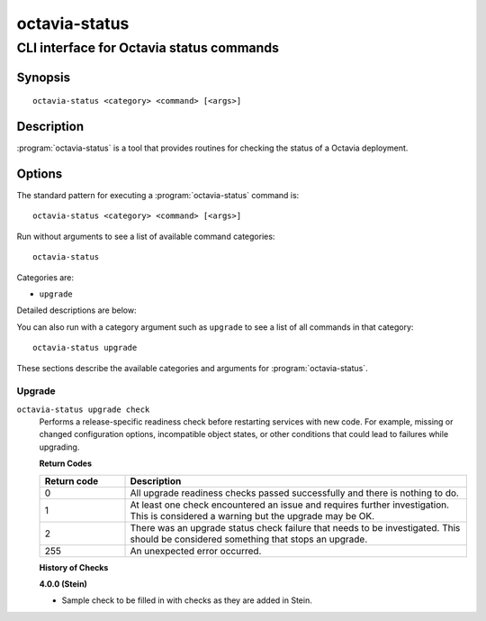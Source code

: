 ==============
octavia-status
==============

-----------------------------------------
CLI interface for Octavia status commands
-----------------------------------------

Synopsis
========

::

  octavia-status <category> <command> [<args>]

Description
===========

:program:`octavia-status` is a tool that provides routines for checking the
status of a Octavia deployment.

Options
=======

The standard pattern for executing a :program:`octavia-status` command is::

    octavia-status <category> <command> [<args>]

Run without arguments to see a list of available command categories::

    octavia-status

Categories are:

* ``upgrade``

Detailed descriptions are below:

You can also run with a category argument such as ``upgrade`` to see a list of
all commands in that category::

    octavia-status upgrade

These sections describe the available categories and arguments for
:program:`octavia-status`.

Upgrade
~~~~~~~

.. _octavia-status-checks:

``octavia-status upgrade check``
  Performs a release-specific readiness check before restarting services with
  new code. For example, missing or changed configuration options,
  incompatible object states, or other conditions that could lead to
  failures while upgrading.

  **Return Codes**

  .. list-table::
     :widths: 20 80
     :header-rows: 1

     * - Return code
       - Description
     * - 0
       - All upgrade readiness checks passed successfully and there is nothing
         to do.
     * - 1
       - At least one check encountered an issue and requires further
         investigation. This is considered a warning but the upgrade may be OK.
     * - 2
       - There was an upgrade status check failure that needs to be
         investigated. This should be considered something that stops an
         upgrade.
     * - 255
       - An unexpected error occurred.

  **History of Checks**

  **4.0.0 (Stein)**

  * Sample check to be filled in with checks as they are added in Stein.
